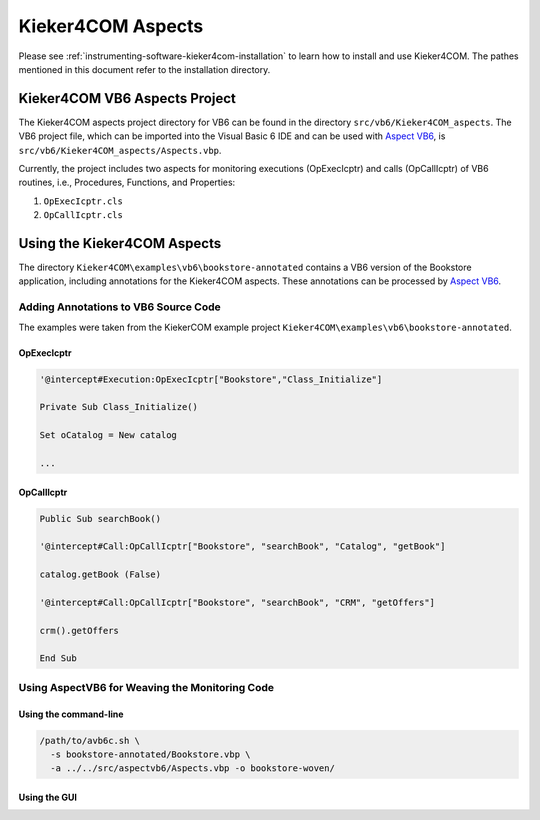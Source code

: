 .. _instrumenting-software-kieker4com-aspects:

Kieker4COM Aspects 
==================

Please see :ref:`instrumenting-software-kieker4com-installation`
to learn how to install and use Kieker4COM. The pathes mentioned in this
document refer to the installation directory.

Kieker4COM VB6 Aspects Project
------------------------------

The Kieker4COM aspects project directory for VB6 can be found in the
directory ``src/vb6/Kieker4COM_aspects``. The VB6 project file, which can be
imported into the Visual Basic 6 IDE and can be used with
`Aspect VB6 <https://git.se.informatik.uni-kiel.de/kieker/aspectlegacy>`_,
is ``src/vb6/Kieker4COM_aspects/Aspects.vbp``.

Currently, the project includes two aspects for monitoring executions
(OpExecIcptr) and calls (OpCallIcptr) of VB6 routines, i.e., Procedures,
Functions, and Properties:

1. ``OpExecIcptr.cls``
2. ``OpCallIcptr.cls``

Using the Kieker4COM Aspects
----------------------------

The directory ``Kieker4COM\examples\vb6\bookstore-annotated`` contains a VB6
version of the Bookstore application, including annotations for the
Kieker4COM aspects. These annotations can be processed by
`Aspect VB6 <https://git.se.informatik.uni-kiel.de/kieker/aspectlegacy>`_.

Adding Annotations to VB6 Source Code
~~~~~~~~~~~~~~~~~~~~~~~~~~~~~~~~~~~~~

The examples were taken from the KiekerCOM example project
``Kieker4COM\examples\vb6\bookstore-annotated``.

OpExecIcptr
^^^^^^^^^^^

.. code:: VB.net
  
  '@intercept#Execution:OpExecIcptr["Bookstore","Class_Initialize"]
  
  Private Sub Class_Initialize()
  
  Set oCatalog = New catalog
  
  ...

OpCallIcptr
^^^^^^^^^^^

.. code:: VB.net
  
  Public Sub searchBook()
  
  '@intercept#Call:OpCallIcptr["Bookstore", "searchBook", "Catalog", "getBook"]
  
  catalog.getBook (False)
  
  '@intercept#Call:OpCallIcptr["Bookstore", "searchBook", "CRM", "getOffers"]
  
  crm().getOffers
  
  End Sub

Using AspectVB6 for Weaving the Monitoring Code
~~~~~~~~~~~~~~~~~~~~~~~~~~~~~~~~~~~~~~~~~~~~~~~

Using the command-line
^^^^^^^^^^^^^^^^^^^^^^

.. code:: bash
  
  /path/to/avb6c.sh \
    -s bookstore-annotated/Bookstore.vbp \
    -a ../../src/aspectvb6/Aspects.vbp -o bookstore-woven/

Using the GUI
^^^^^^^^^^^^^

.. image:: ../../images/aspect-compiler-configuration.png

